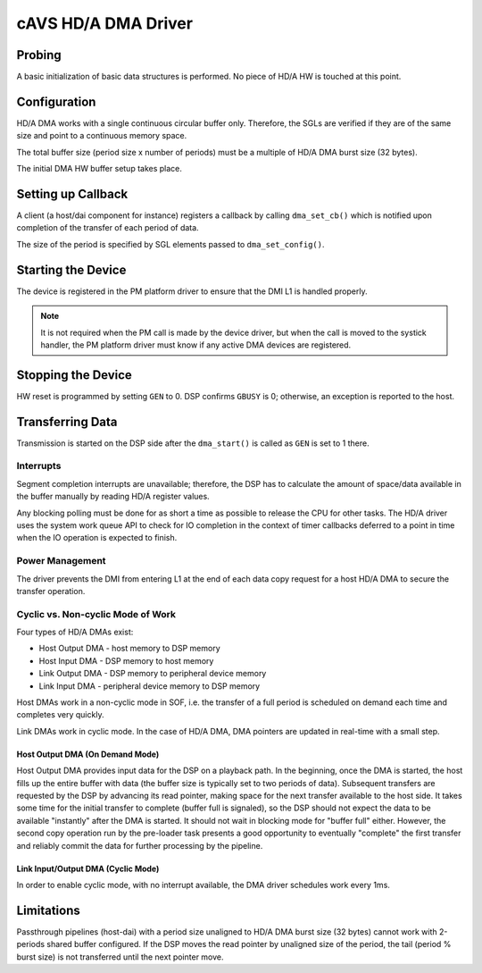 .. _intel-cavs-hda-dma-driver:

cAVS HD/A DMA Driver
####################

Probing
*******

A basic initialization of basic data structures is performed. No piece of
HD/A HW is touched at this point.

Configuration
*************

HD/A DMA works with a single continuous circular buffer only. Therefore, the
SGLs are verified if they are of the same size and point to a continuous
memory space.

The total buffer size (period size x number of periods) must be a multiple of
HD/A DMA burst size (32 bytes).

The initial DMA HW buffer setup takes place.

Setting up Callback
*******************

A client (a host/dai component for instance) registers a callback by calling
``dma_set_cb()`` which is notified upon completion of the transfer of each period of
data.

The size of the period is specified by SGL elements passed to ``dma_set_config()``.

Starting the Device
*******************

The device is registered in the PM platform driver to ensure that the DMI L1 is
handled properly.

.. note:: It is not required when the PM call is made by the device
   driver, but when the call is moved to the systick handler, the PM
   platform driver must know if any active DMA devices are registered.

.. uml:: images/hda-start-flow.pu
   :caption: HD/A DMA Device Start Flow

Stopping the Device
*******************

HW reset is programmed by setting ``GEN`` to 0. DSP confirms ``GBUSY`` is 0;
otherwise, an exception is reported to the host.

.. uml:: images/hda-stop-flow.pu
   :caption: HD/A DMA Device Stop Flow

Transferring Data
*****************

Transmission is started on the DSP side after the ``dma_start()`` is
called as ``GEN`` is set to 1 there.

Interrupts
==========

Segment completion interrupts are unavailable; therefore, the DSP has to
calculate the amount of space/data available in the buffer manually by reading HD/A
register values.

Any blocking polling must be done for as short a time as possible to release the
CPU for other tasks. The HD/A driver uses the system work queue API to check for IO
completion in the context of timer callbacks deferred to a point in time when
the IO operation is expected to finish.

Power Management
================

The driver prevents the DMI from entering L1 at the end of each data copy
request for a host HD/A DMA to secure the transfer operation.

Cyclic vs. Non-cyclic Mode of Work
==================================

Four types of HD/A DMAs exist:

* Host Output DMA - host memory to DSP memory
* Host Input DMA  - DSP memory to host memory
* Link Output DMA - DSP memory to peripheral device memory
* Link Input DMA - peripheral device memory to DSP memory

Host DMAs work in a non-cyclic mode in SOF, i.e. the transfer of a full period is
scheduled on demand each time and completes very quickly.

Link DMAs work in cyclic mode. In the case of HD/A DMA, DMA pointers
are updated in real-time with a small step.

Host Output DMA (On Demand Mode)
--------------------------------

Host Output DMA provides input data for the DSP on a playback path. In the
beginning, once the DMA is started, the host fills up the entire buffer with data
(the buffer size is typically set to two periods of data). Subsequent transfers
are requested by the DSP by advancing its read pointer, making space for the next
transfer available to the host side. It takes some time for the initial
transfer to complete (buffer full is signaled), so the DSP should not expect
the data to be available "instantly" after the DMA is started. It should not wait
in blocking mode for "buffer full" either. However, the second copy operation
run by the pre-loader task presents a good opportunity to eventually "complete" the first transfer and reliably commit the data for further processing by the
pipeline.

.. uml:: images/hda-host-output.pu
   :caption: Host output startup sequence

Link Input/Output DMA (Cyclic Mode)
-----------------------------------

In order to enable cyclic mode, with no interrupt available, the DMA driver
schedules work every 1ms.

.. uml:: images/hda-link.pu
   :caption: Callback notification for link playback and capture

Limitations
***********

Passthrough pipelines (host-dai) with a period size unaligned to HD/A DMA
burst size (32 bytes) cannot work with 2-periods shared buffer configured. If
the DSP moves the read pointer by unaligned size of the period, the tail
(period % burst size) is not transferred until the next pointer move.

